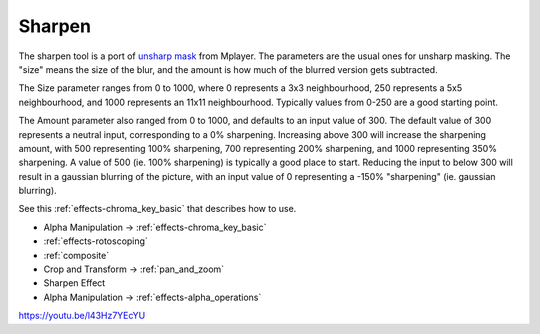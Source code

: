 .. metadata-placeholder

   :authors: - Claus Christensen
             - Yuri Chornoivan
             - Ttguy (https://userbase.kde.org/User:Ttguy)
             - Bushuev (https://userbase.kde.org/User:Bushuev)
             - Mmaguire (https://userbase.kde.org/User:Mmaguire)

   :license: Creative Commons License SA 4.0

.. _sharpen:

Sharpen
=======



The sharpen tool is a port of `unsharp mask <https://en.wikipedia.org/wiki/Unsharp_masking>`_ from Mplayer. The parameters are the usual ones for unsharp masking. The "size" means the size of the blur, and the amount is how much of the blurred version gets subtracted.

The Size parameter ranges from 0 to 1000, where 0 represents a 3x3 neighbourhood, 250 represents a 5x5 neighbourhood, and 1000 represents an 11x11 neighbourhood. Typically values from 0-250 are a good starting point.

The Amount parameter also ranged from 0 to 1000, and defaults to an input value of 300. The default value of 300 represents a neutral input, corresponding to a 0% sharpening. Increasing above 300 will increase the sharpening amount, with 500 representing 100% sharpening, 700 representing 200% sharpening, and 1000 representing 350% sharpening. A value of 500 (ie. 100% sharpening) is typically a good place to start. Reducing the input to below 300 will result in a gaussian blurring of the picture, with an input value of 0 representing a -150% "sharpening" (ie. gaussian blurring).

See this :ref:`effects-chroma_key_basic` that describes how to use.

* Alpha Manipulation -> :ref:`effects-chroma_key_basic`
* :ref:`effects-rotoscoping`
* :ref:`composite`
* Crop and Transform -> :ref:`pan_and_zoom`
* Sharpen Effect
* Alpha Manipulation -> :ref:`effects-alpha_operations`

https://youtu.be/l43Hz7YEcYU

